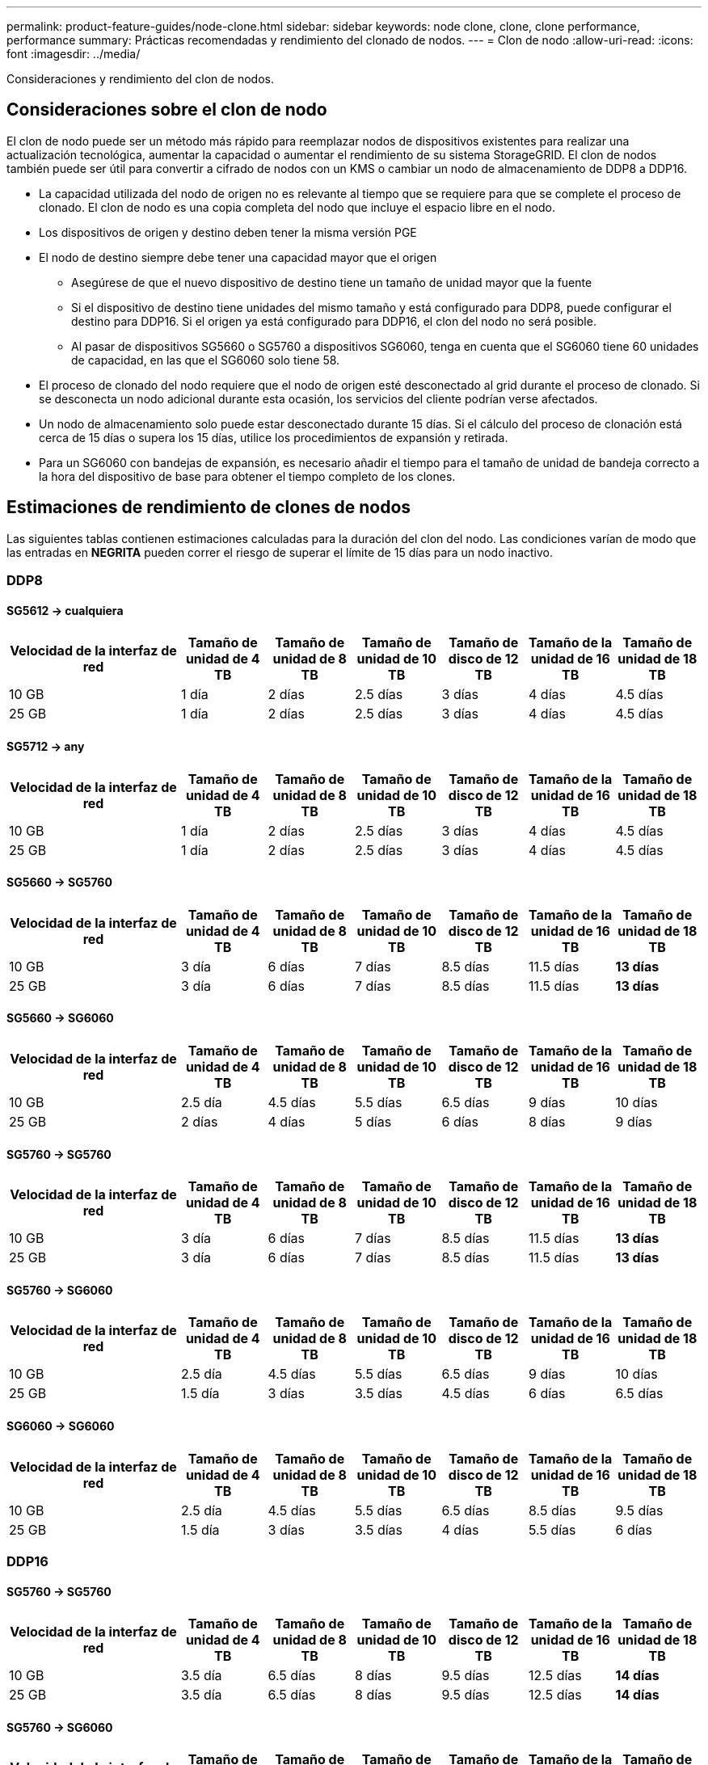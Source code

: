 ---
permalink: product-feature-guides/node-clone.html 
sidebar: sidebar 
keywords: node clone, clone, clone performance, performance 
summary: Prácticas recomendadas y rendimiento del clonado de nodos. 
---
= Clon de nodo
:allow-uri-read: 
:icons: font
:imagesdir: ../media/


[role="lead"]
Consideraciones y rendimiento del clon de nodos.



== Consideraciones sobre el clon de nodo

El clon de nodo puede ser un método más rápido para reemplazar nodos de dispositivos existentes para realizar una actualización tecnológica, aumentar la capacidad o aumentar el rendimiento de su sistema StorageGRID. El clon de nodos también puede ser útil para convertir a cifrado de nodos con un KMS o cambiar un nodo de almacenamiento de DDP8 a DDP16.

* La capacidad utilizada del nodo de origen no es relevante al tiempo que se requiere para que se complete el proceso de clonado. El clon de nodo es una copia completa del nodo que incluye el espacio libre en el nodo.
* Los dispositivos de origen y destino deben tener la misma versión PGE
* El nodo de destino siempre debe tener una capacidad mayor que el origen
+
** Asegúrese de que el nuevo dispositivo de destino tiene un tamaño de unidad mayor que la fuente
** Si el dispositivo de destino tiene unidades del mismo tamaño y está configurado para DDP8, puede configurar el destino para DDP16. Si el origen ya está configurado para DDP16, el clon del nodo no será posible.
** Al pasar de dispositivos SG5660 o SG5760 a dispositivos SG6060, tenga en cuenta que el SG6060 tiene 60 unidades de capacidad, en las que el SG6060 solo tiene 58.


* El proceso de clonado del nodo requiere que el nodo de origen esté desconectado al grid durante el proceso de clonado. Si se desconecta un nodo adicional durante esta ocasión, los servicios del cliente podrían verse afectados.
* Un nodo de almacenamiento solo puede estar desconectado durante 15 días. Si el cálculo del proceso de clonación está cerca de 15 días o supera los 15 días, utilice los procedimientos de expansión y retirada.
* Para un SG6060 con bandejas de expansión, es necesario añadir el tiempo para el tamaño de unidad de bandeja correcto a la hora del dispositivo de base para obtener el tiempo completo de los clones.




== Estimaciones de rendimiento de clones de nodos

Las siguientes tablas contienen estimaciones calculadas para la duración del clon del nodo. Las condiciones varían de modo que las entradas en *NEGRITA* pueden correr el riesgo de superar el límite de 15 días para un nodo inactivo.



=== DDP8



==== SG5612 -> cualquiera

[cols="2a,1a,1a,1a,1a,1a,1a"]
|===
| Velocidad de la interfaz de red | Tamaño de unidad de 4 TB | Tamaño de unidad de 8 TB | Tamaño de unidad de 10 TB | Tamaño de disco de 12 TB | Tamaño de la unidad de 16 TB | Tamaño de unidad de 18 TB 


 a| 
10 GB
 a| 
1 día
 a| 
2 días
 a| 
2.5 días
 a| 
3 días
 a| 
4 días
 a| 
4.5 días



 a| 
25 GB
 a| 
1 día
 a| 
2 días
 a| 
2.5 días
 a| 
3 días
 a| 
4 días
 a| 
4.5 días

|===


==== SG5712 -> any

[cols="2a,1a,1a,1a,1a,1a,1a"]
|===
| Velocidad de la interfaz de red | Tamaño de unidad de 4 TB | Tamaño de unidad de 8 TB | Tamaño de unidad de 10 TB | Tamaño de disco de 12 TB | Tamaño de la unidad de 16 TB | Tamaño de unidad de 18 TB 


 a| 
10 GB
 a| 
1 día
 a| 
2 días
 a| 
2.5 días
 a| 
3 días
 a| 
4 días
 a| 
4.5 días



 a| 
25 GB
 a| 
1 día
 a| 
2 días
 a| 
2.5 días
 a| 
3 días
 a| 
4 días
 a| 
4.5 días

|===


==== SG5660 -> SG5760

[cols="2a,1a,1a,1a,1a,1a,1a"]
|===
| Velocidad de la interfaz de red | Tamaño de unidad de 4 TB | Tamaño de unidad de 8 TB | Tamaño de unidad de 10 TB | Tamaño de disco de 12 TB | Tamaño de la unidad de 16 TB | Tamaño de unidad de 18 TB 


 a| 
10 GB
 a| 
3 día
 a| 
6 días
 a| 
7 días
 a| 
8.5 días
 a| 
11.5 días
 a| 
*13 días*



 a| 
25 GB
 a| 
3 día
 a| 
6 días
 a| 
7 días
 a| 
8.5 días
 a| 
11.5 días
 a| 
*13 días*

|===


==== SG5660 -> SG6060

[cols="2a,1a,1a,1a,1a,1a,1a"]
|===
| Velocidad de la interfaz de red | Tamaño de unidad de 4 TB | Tamaño de unidad de 8 TB | Tamaño de unidad de 10 TB | Tamaño de disco de 12 TB | Tamaño de la unidad de 16 TB | Tamaño de unidad de 18 TB 


 a| 
10 GB
 a| 
2.5 día
 a| 
4.5 días
 a| 
5.5 días
 a| 
6.5 días
 a| 
9 días
 a| 
10 días



 a| 
25 GB
 a| 
2 días
 a| 
4 días
 a| 
5 días
 a| 
6 días
 a| 
8 días
 a| 
9 días

|===


==== SG5760 -> SG5760

[cols="2a,1a,1a,1a,1a,1a,1a"]
|===
| Velocidad de la interfaz de red | Tamaño de unidad de 4 TB | Tamaño de unidad de 8 TB | Tamaño de unidad de 10 TB | Tamaño de disco de 12 TB | Tamaño de la unidad de 16 TB | Tamaño de unidad de 18 TB 


 a| 
10 GB
 a| 
3 día
 a| 
6 días
 a| 
7 días
 a| 
8.5 días
 a| 
11.5 días
 a| 
*13 días*



 a| 
25 GB
 a| 
3 día
 a| 
6 días
 a| 
7 días
 a| 
8.5 días
 a| 
11.5 días
 a| 
*13 días*

|===


==== SG5760 -> SG6060

[cols="2a,1a,1a,1a,1a,1a,1a"]
|===
| Velocidad de la interfaz de red | Tamaño de unidad de 4 TB | Tamaño de unidad de 8 TB | Tamaño de unidad de 10 TB | Tamaño de disco de 12 TB | Tamaño de la unidad de 16 TB | Tamaño de unidad de 18 TB 


 a| 
10 GB
 a| 
2.5 día
 a| 
4.5 días
 a| 
5.5 días
 a| 
6.5 días
 a| 
9 días
 a| 
10 días



 a| 
25 GB
 a| 
1.5 día
 a| 
3 días
 a| 
3.5 días
 a| 
4.5 días
 a| 
6 días
 a| 
6.5 días

|===


==== SG6060 -> SG6060

[cols="2a,1a,1a,1a,1a,1a,1a"]
|===
| Velocidad de la interfaz de red | Tamaño de unidad de 4 TB | Tamaño de unidad de 8 TB | Tamaño de unidad de 10 TB | Tamaño de disco de 12 TB | Tamaño de la unidad de 16 TB | Tamaño de unidad de 18 TB 


 a| 
10 GB
 a| 
2.5 día
 a| 
4.5 días
 a| 
5.5 días
 a| 
6.5 días
 a| 
8.5 días
 a| 
9.5 días



 a| 
25 GB
 a| 
1.5 día
 a| 
3 días
 a| 
3.5 días
 a| 
4 días
 a| 
5.5 días
 a| 
6 días

|===


=== DDP16



==== SG5760 -> SG5760

[cols="2a,1a,1a,1a,1a,1a,1a"]
|===
| Velocidad de la interfaz de red | Tamaño de unidad de 4 TB | Tamaño de unidad de 8 TB | Tamaño de unidad de 10 TB | Tamaño de disco de 12 TB | Tamaño de la unidad de 16 TB | Tamaño de unidad de 18 TB 


 a| 
10 GB
 a| 
3.5 día
 a| 
6.5 días
 a| 
8 días
 a| 
9.5 días
 a| 
12.5 días
 a| 
*14 días*



 a| 
25 GB
 a| 
3.5 día
 a| 
6.5 días
 a| 
8 días
 a| 
9.5 días
 a| 
12.5 días
 a| 
*14 días*

|===


==== SG5760 -> SG6060

[cols="2a,1a,1a,1a,1a,1a,1a"]
|===
| Velocidad de la interfaz de red | Tamaño de unidad de 4 TB | Tamaño de unidad de 8 TB | Tamaño de unidad de 10 TB | Tamaño de disco de 12 TB | Tamaño de la unidad de 16 TB | Tamaño de unidad de 18 TB 


 a| 
10 GB
 a| 
2.5 día
 a| 
5 días
 a| 
6 días
 a| 
7.5 días
 a| 
10 días
 a| 
11 días



 a| 
25 GB
 a| 
2 días
 a| 
3.5 días
 a| 
4 días
 a| 
5 días
 a| 
6.5 días
 a| 
7 días

|===


==== SG6060 -> SG6060

[cols="2a,1a,1a,1a,1a,1a,1a"]
|===
| Velocidad de la interfaz de red | Tamaño de unidad de 4 TB | Tamaño de unidad de 8 TB | Tamaño de unidad de 10 TB | Tamaño de disco de 12 TB | Tamaño de la unidad de 16 TB | Tamaño de unidad de 18 TB 


 a| 
10 GB
 a| 
3.5 día
 a| 
5 días
 a| 
6 días
 a| 
7 días
 a| 
9.5 días
 a| 
10.5 días



 a| 
25 GB
 a| 
2 días
 a| 
3 días
 a| 
4 días
 a| 
4.5 días
 a| 
6 días
 a| 
7 días

|===


==== Bandeja de expansión (a partir de SG6060 para cada bandeja en el dispositivo de origen)

[cols="2a,1a,1a,1a,1a,1a,1a"]
|===
| Velocidad de la interfaz de red | Tamaño de unidad de 4 TB | Tamaño de unidad de 8 TB | Tamaño de unidad de 10 TB | Tamaño de disco de 12 TB | Tamaño de la unidad de 16 TB | Tamaño de unidad de 18 TB 


 a| 
10 GB
 a| 
3.5 día
 a| 
5 días
 a| 
6 días
 a| 
7 días
 a| 
9.5 días
 a| 
10.5 días



 a| 
25 GB
 a| 
2 días
 a| 
3 días
 a| 
4 días
 a| 
4.5 días
 a| 
6 días
 a| 
7 días

|===